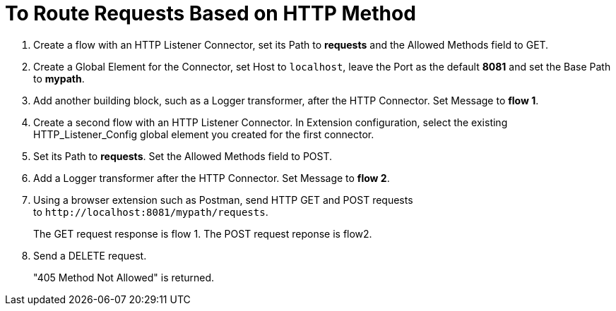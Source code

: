 = To Route Requests Based on HTTP Method

. Create a flow with an HTTP Listener Connector, set its Path to *requests* and the Allowed Methods field to GET.
. Create a Global Element for the Connector, set Host to `localhost`, leave the Port as the default *8081* and set the Base Path to *mypath*.
. Add another building block, such as a Logger transformer, after the HTTP Connector. Set Message to *flow 1*.
. Create a second flow with an HTTP Listener Connector. In Extension configuration, select the existing HTTP_Listener_Config global element you created for the first connector. 
. Set its Path to *requests*. Set the Allowed Methods field to POST. 
. Add a Logger transformer after the HTTP Connector. Set Message to *flow 2*.
. Using a browser extension such as Postman, send HTTP GET and POST requests to `+http://localhost:8081/mypath/requests+`.
+
The GET request response is flow 1. The POST request reponse is flow2.
+
. Send a DELETE request.
+
"405 Method Not Allowed" is returned.


